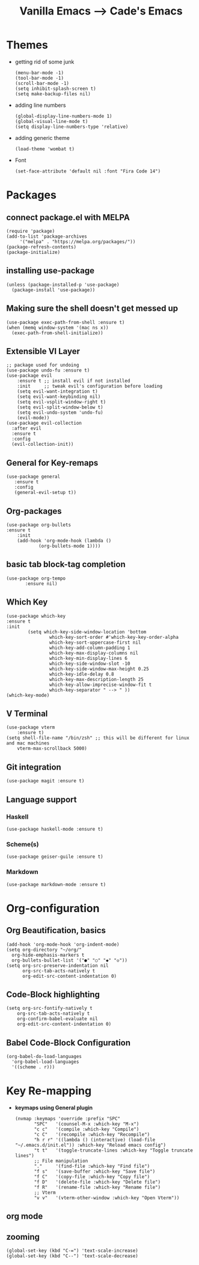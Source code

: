#+TITLE: Vanilla Emacs --> Cade's Emacs

* Themes

- getting rid of some junk

  #+begin_src elisp
  (menu-bar-mode -1)
  (tool-bar-mode -1)
  (scroll-bar-mode -1)
  (setq inhibit-splash-screen t)
  (setq make-backup-files nil) 
  #+end_src

- adding line numbers

  #+begin_src elisp
  (global-display-line-numbers-mode 1)
  (global-visual-line-mode t)
  (setq display-line-numbers-type 'relative)
  #+end_src 

- adding generic theme

  #+begin_src elisp
  (load-theme 'wombat t)
  #+end_src

- Font

  #+begin_src elisp
  (set-face-attribute 'default nil :font "Fira Code 14")
  #+end_src

* Packages

** connect package.el with MELPA

  #+begin_src elisp
    (require 'package)
    (add-to-list 'package-archives
		 '("melpa" . "https://melpa.org/packages/"))
    (package-refresh-contents)
    (package-initialize)
  #+end_src

** installing use-package

  #+begin_src elisp 
    (unless (package-installed-p 'use-package)
      (package-install 'use-package))
  #+end_src

** Making sure the shell doesn't get messed up

#+begin_src elisp
(use-package exec-path-from-shell :ensure t)
(when (memq window-system '(mac ns x))
  (exec-path-from-shell-initialize))
#+end_src

** Extensible VI Layer

  #+begin_src elisp
  ;; package used for undoing
  (use-package undo-fu :ensure t)
  (use-package evil
      :ensure t ;; install evil if not installed
      :init     ;; tweak evil's configuration before loading
      (setq evil-want-integration t)
      (setq evil-want-keybinding nil)
      (setq evil-vsplit-window-right t)
      (setq evil-split-window-below t)
      (setq evil-undo-system 'undo-fu)
      (evil-mode))
  (use-package evil-collection
    :after evil
    :ensure t
    :config
    (evil-collection-init))
  #+end_src

** General for Key-remaps

  #+begin_src elisp
  (use-package general
     :ensure t
     :config
     (general-evil-setup t))
  #+end_src

** Org-packages

  #+begin_src elisp
    (use-package org-bullets
	:ensure t
	    :init
	    (add-hook 'org-mode-hook (lambda ()
				(org-bullets-mode 1))))
  #+end_src
  
** basic tab block-tag completion

  #+begin_src elisp
  (use-package org-tempo
         :ensure nil)
  #+end_src

** Which Key

  #+begin_src elisp
  (use-package which-key
  :ensure t
  :init
          (setq which-key-side-window-location 'bottom
                  which-key-sort-order #'which-key-key-order-alpha
                  which-key-sort-uppercase-first nil
                  which-key-add-column-padding 1
                  which-key-max-display-columns nil
                  which-key-min-display-lines 6
                  which-key-side-window-slot -10
                  which-key-side-window-max-height 0.25
                  which-key-idle-delay 0.8
                  which-key-max-description-length 25
                  which-key-allow-imprecise-window-fit t
                  which-key-separator " --> " ))
  (which-key-mode)
  #+end_src

** V Terminal

  #+begin_src elisp
  (use-package vterm
      :ensure t)
  (setq shell-file-name "/bin/zsh" ;; this will be different for linux and mac machines
      vterm-max-scrollback 5000)
  #+end_src

** Git integration

#+begin_src elisp
(use-package magit :ensure t)
#+end_src

** Language support

*** Haskell

#+begin_src elisp
(use-package haskell-mode :ensure t)
#+end_src

*** Scheme(s)

#+begin_src elisp
(use-package geiser-guile :ensure t)
#+end_src

*** Markdown

#+begin_src elisp
(use-package markdown-mode :ensure t)
#+end_src

* Org-configuration

** Org Beautification, basics
  
  #+begin_src elisp
    (add-hook 'org-mode-hook 'org-indent-mode)
    (setq org-directory "~/org/"
	  org-hide-emphasis-markers t
	  org-bullets-bullet-list '("●" "○" "◆" "◇"))
    (setq org-src-preserve-indentation nil
          org-src-tab-acts-natively t
          org-edit-src-content-indentation 0)
  #+end_src

** Code-Block highlighting
    #+begin_src elisp
    (setq org-src-fontify-natively t
        org-src-tab-acts-natively t
        org-confirm-babel-evaluate nil
        org-edit-src-content-indentation 0)
    #+end_src

** Babel Code-Block Configuration

#+begin_src elisp
(org-babel-do-load-languages
  'org-babel-load-languages
  '((scheme . r)))
#+end_src

* Key Re-mapping 

- *keymaps using General plugin*

  #+begin_src elisp
  (nvmap :keymaps 'override :prefix "SPC"
         "SPC"   '(counsel-M-x :which-key "M-x")
         "c c"   '(compile :which-key "Compile")
         "c C"   '(recompile :which-key "Recompile")
         "h r r" '((lambda () (interactive) (load-file "~/.emacs.d/init.el")) :which-key "Reload emacs config")
         "t t"   '(toggle-truncate-lines :which-key "Toggle truncate lines")
         ;; File manipulation
         "."     '(find-file :which-key "Find file")
         "f s"   '(save-buffer :which-key "Save file")
         "f C"   '(copy-file :which-key "Copy file")
         "f D"   '(delete-file :which-key "Delete file")
         "f R"   '(rename-file :which-key "Rename file")
         ;; Vterm
         "v v"   '(vterm-other-window :which-key "Open Vterm"))
  #+end_src

** org mode


**  zooming

#+begin_src elisp
(global-set-key (kbd "C-=") 'text-scale-increase)
(global-set-key (kbd "C--") 'text-scale-decrease)
#+end_src

 

